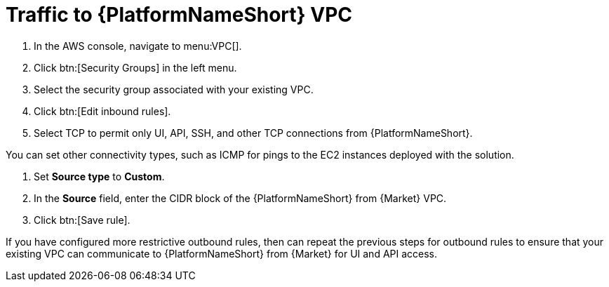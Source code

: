 [id="proc-aap-aws-traffic-to-vpc"]

= Traffic to {PlatformNameShort} VPC

. In the AWS console, navigate to menu:VPC[].
. Click btn:[Security Groups] in the left menu.
. Select the security group associated with your existing VPC.
. Click btn:[Edit inbound rules].
. Select TCP to permit only UI, API, SSH, and other TCP connections from {PlatformNameShort}.

You can set other connectivity types, such as ICMP for pings to the EC2 instances deployed with the solution.

. Set *Source type* to *Custom*.
. In the *Source* field, enter the CIDR block of the {PlatformNameShort} from {Market} VPC.
. Click btn:[Save rule].

If you have configured more restrictive outbound rules, then can repeat the previous steps for outbound rules to ensure that your existing VPC can communicate to {PlatformNameShort} from {Market} for UI and API access.

